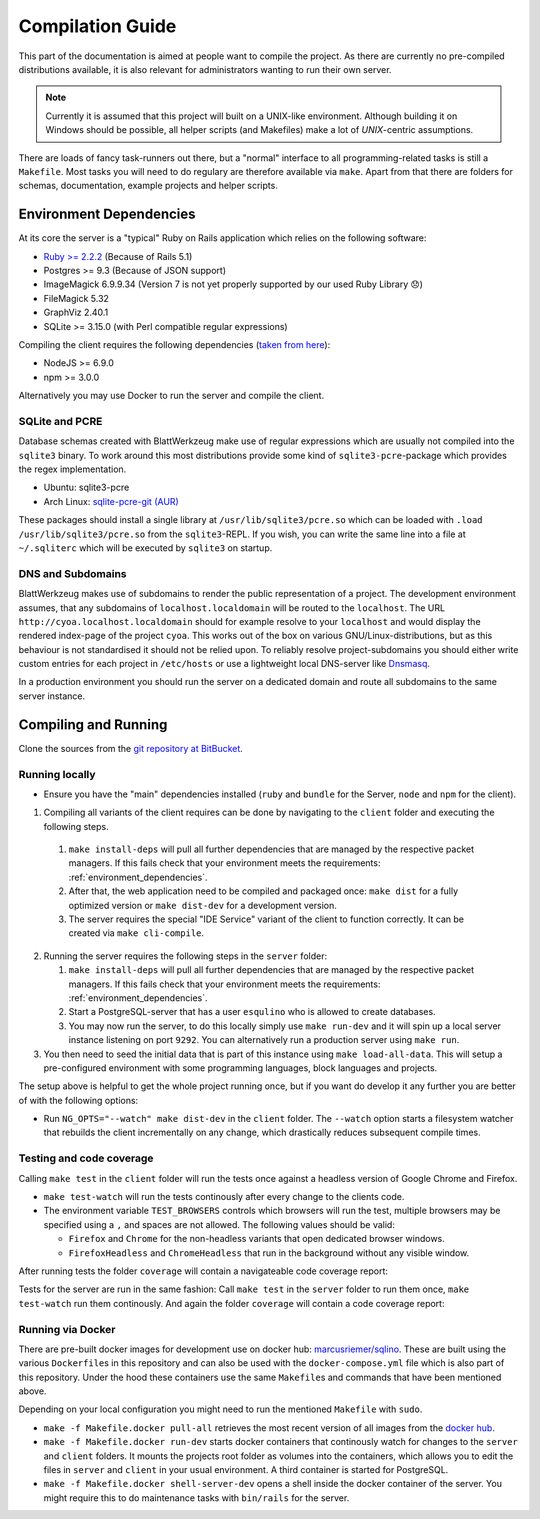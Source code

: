*******************
 Compilation Guide
*******************

This part of the documentation is aimed at people want to compile the project. As there are currently no pre-compiled distributions available, it is also relevant for administrators wanting to run their own server.

.. note:: Currently it is assumed that this project will built on a UNIX-like environment. Although building it on Windows should be possible, all helper scripts (and Makefiles) make a lot of `UNIX`-centric assumptions.

There are loads of fancy task-runners out there, but a "normal" interface to all programming-related tasks is still a ``Makefile``. Most tasks you will need to do regulary are therefore available via ``make``. Apart from that there are folders for schemas, documentation, example projects and helper scripts.

.. _environment_dependencies:

Environment Dependencies
========================

At its core the server is a "typical" Ruby on Rails application which relies on the following software:

* `Ruby >= 2.2.2 <http://guides.rubyonrails.org/upgrading_ruby_on_rails.html#ruby-versions>`_ (Because of Rails 5.1)
* Postgres >= 9.3 (Because of JSON support)
* ImageMagick 6.9.9.34 (Version 7 is not yet properly supported by our used Ruby Library 😞)
* FileMagick 5.32
* GraphViz 2.40.1
* SQLite >= 3.15.0 (with Perl compatible regular expressions)

Compiling the client requires the following dependencies (`taken from here <https://github.com/angular/angular-cli/blob/master/package.json>`_):

* NodeJS >= 6.9.0
* npm >= 3.0.0

Alternatively you may use Docker to run the server and compile the client.
  
SQLite and PCRE
---------------

Database schemas created with BlattWerkzeug make use of regular expressions which are usually not compiled into the ``sqlite3`` binary. To work around this most distributions provide some kind of ``sqlite3-pcre``-package which provides the regex implementation.

* Ubuntu: sqlite3-pcre
* Arch Linux: `sqlite-pcre-git (AUR) <https://aur.archlinux.org/packages/sqlite-pcre-git/>`_

These packages should install a single library at ``/usr/lib/sqlite3/pcre.so`` which can be loaded with ``.load /usr/lib/sqlite3/pcre.so`` from the ``sqlite3``-REPL. If you wish, you can write the same line into a file at ``~/.sqliterc`` which will be executed by ``sqlite3`` on startup.

DNS and Subdomains
------------------

BlattWerkzeug makes use of subdomains to render the public representation of a project. The development environment assumes, that any subdomains of ``localhost.localdomain`` will be routed to the ``localhost``. The URL ``http://cyoa.localhost.localdomain`` should for example resolve to your ``localhost`` and would display the rendered index-page of the project ``cyoa``. This works out of the box on various GNU/Linux-distributions, but as this behaviour is not standardised it should not be relied upon. To reliably resolve project-subdomains you should either write custom entries for each project in ``/etc/hosts`` or use a lightweight local DNS-server like `Dnsmasq <http://www.thekelleys.org.uk/dnsmasq/doc.html>`_.

In a production environment you should run the server on a dedicated domain and route all subdomains to the same server instance.

Compiling and Running
=====================

Clone the sources from the `git repository at BitBucket <https://bitbucket.org/marcusriemer/esqulino>`_.

Running locally
---------------

* Ensure you have the "main" dependencies installed (``ruby`` and ``bundle`` for the Server, ``node`` and ``npm`` for the client).

1. Compiling all variants of the client requires can be done by navigating to the ``client`` folder and executing the following steps.
   
  1. ``make install-deps`` will pull all further dependencies that are managed by the respective packet managers. If this fails check that your environment meets the requirements: :ref:`environment_dependencies`.
  2. After that, the web application need to be compiled and packaged once: ``make dist`` for a fully optimized version or ``make dist-dev`` for a development version.
  3. The server requires the special "IDE Service" variant of the client to function correctly. It can be created via ``make cli-compile``.

2. Running the server requires the following steps in the ``server`` folder:
   
   1. ``make install-deps`` will pull all further dependencies that are managed by the respective packet managers. If this fails check that your environment meets the requirements: :ref:`environment_dependencies`.
   2. Start a PostgreSQL-server that has a user ``esqulino`` who is allowed to create databases.
   3. You may now run the server, to do this locally simply use ``make run-dev`` and it will spin up a local server instance listening on port ``9292``. You can alternatively run a production server using ``make run``.
      
3. You then need to seed the initial data that is part of this instance using ``make load-all-data``. This will setup a pre-configured environment with some programming languages, block languages and projects.

The setup above is helpful to get the whole project running once, but if you want do develop it any further you are better of with the following options:

* Run ``NG_OPTS="--watch" make dist-dev`` in the ``client`` folder. The ``--watch`` option starts a filesystem watcher that rebuilds the client incrementally on any change, which drastically reduces subsequent compile times.

Testing and code coverage
-------------------------

Calling ``make test`` in the ``client`` folder will run the tests once against a headless version of Google Chrome and Firefox.
  
* ``make test-watch`` will run the tests continously after every change to the clients code.
* The environment variable ``TEST_BROWSERS`` controls which browsers will run the test, multiple browsers may be specified using a ``,`` and spaces are not allowed. The following values should be valid:
  
  * ``Firefox`` and ``Chrome`` for the non-headless variants that open dedicated browser windows.
  * ``FirefoxHeadless`` and ``ChromeHeadless`` that run in the background without any visible window.

After running tests the folder ``coverage`` will contain a navigateable code coverage report:

.. image :: screenshots/dev-coverage-client.png

Tests for the server are run in the same fashion: Call ``make test`` in the ``server`` folder to run them once, ``make test-watch`` run them continously. And again the folder ``coverage`` will contain a code coverage report:

.. image :: screenshots/dev-coverage-server.png

Running via Docker
------------------

There are pre-built docker images for development use on docker hub: `marcusriemer/sqlino <https://hub.docker.com/r/marcusriemer/sqlino/>`_. These are built using the various ``Dockerfile``\ s in this repository and can also be used with the ``docker-compose.yml`` file which is also part of this repository. Under the hood these containers use the same ``Makefile``\s and commands that have been mentioned above.

Depending on your local configuration you might need to run the mentioned ``Makefile`` with ``sudo``.

* ``make -f Makefile.docker pull-all`` retrieves the most recent version of all images from the `docker hub <https://hub.docker.com/r/marcusriemer/sqlino/>`_.

* ``make -f Makefile.docker run-dev`` starts docker containers that continously watch for changes to the ``server`` and ``client`` folders. It mounts the projects root folder as volumes into the containers, which allows you to edit the files in ``server`` and ``client`` in your usual environment. A third container is started for PostgreSQL.

* ``make -f Makefile.docker shell-server-dev`` opens a shell inside the docker container of the server. You might require this to do maintenance tasks with ``bin/rails`` for the server.
